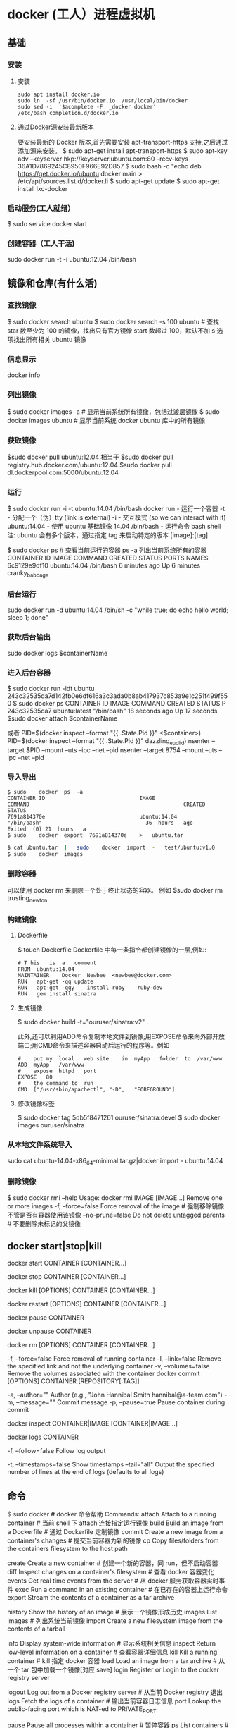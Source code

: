 * docker (工人）进程虚拟机
** 基础
*** 安装
**** 安装
     #+begin_src shell
       sudo	apt install	docker.io
       sudo	ln	-sf	/usr/bin/docker.io	/usr/local/bin/docker
       sudo	sed	-i	'$acomplete	-F	_docker	docker'	/etc/bash_completion.d/docker.io
     #+END_SRC
**** 通过Docker源安装最新版本
     要安装最新的	Docker	版本,首先需要安装	apt-transport-https	支持,之后通过添加源来安装。
     $	sudo	apt-get	install	apt-transport-https
     $	sudo	apt-key	adv	--keyserver	hkp://keyserver.ubuntu.com:80	--recv-keys	36A1D7869245C8950F966E92D857
     $	sudo	bash	-c	"echo	deb	https://get.docker.io/ubuntu	docker	main	>	/etc/apt/sources.list.d/docker.li
     $	sudo	apt-get	update
     $	sudo	apt-get	install	lxc-docker
*** 启动服务(工人就绪）
    $ sudo	service	docker	start
*** 创建容器（工人干活)
    sudo	docker	run	-t	-i	ubuntu:12.04	/bin/bash
** 镜像和仓库(有什么活)
*** 查找镜像 
    $ sudo docker search ubuntu
    $ sudo docker search -s 100 ubuntu # 查找 star 数至少为 100 的镜像，找出只有官方镜像 start 数超过 100，默认不加 s 选项找出所有相关 ubuntu 镜像
*** 信息显示
    docker info
*** 列出镜像
   $ sudo docker images -a # 显示当前系统所有镜像，包括过渡层镜像 
   $ sudo docker images ubuntu # 显示当前系统 docker ubuntu 库中的所有镜像
*** 获取镜像
    $sudo	docker	pull	ubuntu:12.04
    相当于
    $sudo	docker	pull	registry.hub.docker.com/ubuntu:12.04	 	
    $sudo	docker	pull	dl.dockerpool.com:5000/ubuntu:12.04
*** 运行
    $ sudo docker run -i -t ubuntu:14.04 /bin/bash
    docker run - 运行一个容器
    -t - 分配一个（伪）tty (link is external)
    -i - 交互模式 (so we can interact with it)
    ubuntu:14.04 - 使用 ubuntu 基础镜像 14.04
    /bin/bash - 运行命令 bash shell
    注: ubuntu 会有多个版本，通过指定 tag 来启动特定的版本 [image]:[tag]

    $ sudo docker ps # 查看当前运行的容器
    ps -a 列出当前系统所有的容器
    CONTAINER ID        IMAGE               COMMAND             CREATED             STATUS              PORTS               NAMES
    6c9129e9df10        ubuntu:14.04        /bin/bash 6 minutes ago       Up 6 minutes                            cranky_babbage
*** 后台运行
    	sudo	docker	run	-d	ubuntu:14.04	/bin/sh	-c	"while	true;	do	echo	hello	world;	sleep	1;	done"
*** 获取后台输出
    sudo	docker	logs	$containerName
*** 进入后台容器
    $	sudo	docker	run	-idt	ubuntu
    243c32535da7d142fb0e6df616a3c3ada0b8ab417937c853a9e1c251f499f550
    $	sudo	docker	ps
    CONTAINER	ID								IMAGE															COMMAND													CREATED													STATUS														P
    243c32535da7								ubuntu:latest							"/bin/bash"									18	seconds	ago						Up	17	seconds								
    $sudo	docker	attach	$containerName

    或者
    PID=$(docker	inspect	--format	"{{	.State.Pid	}}"	<$container>)
    PID=$(docker	inspect	--format	"{{	.State.Pid	}}"	dazzling_euclid)
    nsenter	--target	$PID	--mount	--uts	--ipc	--net	--pid
    nsenter	--target	8754 --mount	--uts	--ipc	--net	--pid
*** 导入导出
    #+BEGIN_SRC shell
      $	sudo	docker	ps	-a
      CONTAINER	ID								IMAGE															COMMAND													CREATED													STATUS															
      7691a814370e								ubuntu:14.04								"/bin/bash"									36	hours	ago								Exited	(0)	21	hours	a
      $	sudo	docker	export	7691a814370e	>	ubuntu.tar
    #+END_SRC
    #+BEGIN_SRC bash
      $	cat	ubuntu.tar	|	sudo	docker	import	-	test/ubuntu:v1.0
      $	sudo	docker	images
    #+END_SRC
*** 删除容器
    可以使用		docker	rm	 	来删除一个处于终止状态的容器。	例如
    $sudo	docker	rm		trusting_newton
*** 构建镜像
****  Dockerfile   
    $	touch	Dockerfile
    Dockerfile	中每一条指令都创建镜像的一层,例如:
    
    #+BEGIN_SRC docker
      #	T his	is	a	comment
      FROM  ubuntu:14.04
      MAINTAINER	Docker	Newbee	<newbee@docker.com>
      RUN	apt-get	-qq	update
      RUN	apt-get	-qqy	install	ruby	ruby-dev
      RUN	gem	install	sinatra
    #+END_SRC
**** 生成镜像
     $	sudo	docker	build	-t="ouruser/sinatra:v2"	.

 此外,还可以利用ADD命令复制本地文件到镜像;用EXPOSE命令来向外部开放端口;用CMD命令来描述容器启动后运行的程序等。例如
 #+BEGIN_SRC docker
   #	put	my	local	web	site	in	myApp	folder	to	/var/www
   ADD	myApp	/var/www
   #	expose	httpd	port
   EXPOSE	80
   #	the	command	to	run
   CMD	["/usr/sbin/apachectl",	"-D",	"FOREGROUND"]
 #+END_SRC
**** 修改镜像标签
 $	sudo	docker	tag	5db5f8471261	ouruser/sinatra:devel
 $	sudo	docker	images	ouruser/sinatra
*** 从本地文件系统导入
    sudo	cat	ubuntu-14.04-x86_64-minimal.tar.gz|docker	import	-	ubuntu:14.04
*** 删除镜像 
    $ sudo docker rmi --help
    Usage: docker rmi IMAGE [IMAGE...] Remove one or more images
    -f, --force=false Force removal of the image # 强制移除镜像不管是否有容器使用该镜像 
    --no-prune=false Do not delete untagged parents # 不要删除未标记的父镜像 
** docker start|stop|kill
   docker start CONTAINER [CONTAINER...]
   # 运行一个或多个停止的容器
   docker stop CONTAINER [CONTAINER...]
   # 停掉一个或多个运行的容器-t选项可指定超时时间
   docker kill [OPTIONS] CONTAINER [CONTAINER...]
# 默认 kill 发送 SIGKILL 信号-s可以指定发送 kill 信号类型
docker restart [OPTIONS] CONTAINER [CONTAINER...]
# 重启一个或多个运行的容器-t选项可指定超时时间
docker pause CONTAINER
# 暂停一个容器，方便 commit
docker unpause CONTAINER
# 继续暂停的容器
docker rm [OPTIONS] CONTAINER [CONTAINER...]
# 移除一个或多个容器
-f, --force=false Force removal of running container
-l, --link=false Remove the specified link and not the underlying container
-v, --volumes=false Remove the volumes associated with the container
docker commit [OPTIONS] CONTAINER [REPOSITORY[:TAG]]
# 提交指定容器为镜像
-a, --author="" Author (e.g., "John Hannibal Smith hannibal@a-team.com")
-m, --message="" Commit message
-p, --pause=true Pause container during commit
# 默认 commit 是暂停状态
docker inspect CONTAINER|IMAGE [CONTAINER|IMAGE...]
# 查看容器或者镜像的详细信息
docker logs CONTAINER
# 输出指定容器日志信息
-f, --follow=false Follow log output
# 类似 tail -f
-t, --timestamps=false Show timestamps
--tail="all" Output the specified number of lines at the end of logs (defaults to all logs)
** 命令
   $ sudo docker   # docker 命令帮助
   Commands:
    attach    Attach to a running container                 # 当前 shell 下 attach 连接指定运行镜像
    build     Build an image from a Dockerfile              # 通过 Dockerfile 定制镜像
    commit    Create a new image from a container's changes # 提交当前容器为新的镜像
    cp        Copy files/folders from the containers filesystem to the host path
              # 从容器中拷贝指定文件或者目录到宿主机中
    create    Create a new container                        # 创建一个新的容器，同 run，但不启动容器
    diff      Inspect changes on a container's filesystem   # 查看 docker 容器变化
    events    Get real time events from the server          # 从 docker 服务获取容器实时事件
    exec      Run a command in an existing container        # 在已存在的容器上运行命令
    export    Stream the contents of a container as a tar archive   
              # 导出容器的内容流作为一个 tar 归档文件[对应 import ]
    history   Show the history of an image                  # 展示一个镜像形成历史
    images    List images                                   # 列出系统当前镜像
    import    Create a new filesystem image from the contents of a tarball  
              # 从tar包中的内容创建一个新的文件系统映像[对应 export]
    info      Display system-wide information               # 显示系统相关信息
    inspect   Return low-level information on a container   # 查看容器详细信息
    kill      Kill a running container                      # kill 指定 docker 容器
    load      Load an image from a tar archive              # 从一个 tar 包中加载一个镜像[对应 save]
    login     Register or Login to the docker registry server   
              # 注册或者登陆一个 docker 源服务器
    logout    Log out from a Docker registry server         # 从当前 Docker registry 退出
    logs      Fetch the logs of a container                 # 输出当前容器日志信息
    port      Lookup the public-facing port which is NAT-ed to PRIVATE_PORT
              # 查看映射端口对应的容器内部源端口
    pause     Pause all processes within a container        # 暂停容器
    ps        List containers                               # 列出容器列表
    pull      Pull an image or a repository from the docker registry server
              # 从docker镜像源服务器拉取指定镜像或者库镜像
    push      Push an image or a repository to the docker registry server
              # 推送指定镜像或者库镜像至docker源服务器
    restart   Restart a running container                   # 重启运行的容器
    rm        Remove one or more containers                 # 移除一个或者多个容器
    rmi       Remove one or more images                 
              # 移除一个或多个镜像[无容器使用该镜像才可删除，否则需删除相关容器才可继续或 -f 强制删除]
    run       Run a command in a new container
              # 创建一个新的容器并运行一个命令
    save      Save an image to a tar archive                # 保存一个镜像为一个 tar 包[对应 load]
    search    Search for an image on the Docker Hub         # 在 docker hub 中搜索镜像
    start     Start a stopped containers                    # 启动容器
    stop      Stop a running containers                     # 停止容器
    tag       Tag an image into a repository                # 给源中镜像打标签
    top       Lookup the running processes of a container   # 查看容器中运行的进程信息
    unpause   Unpause a paused container                    # 取消暂停容器
    version   Show the docker version information           # 查看 docker 版本号
    wait      Block until a container stops, then print its exit code   
              # 截取容器停止时的退出状态值
              Run 'docker COMMAND --help' for more information on a command.
** 构建服务
*** 构建 jekyll 
*** Java引用程序
*** redis
*** node
** 编配 fig
** 使用api
<!-- GFM-TOC -->
* docker 虚拟机
** 功能 (创建一个独立的上下文空间 进程空间） 
*** 启动速度
    启动虚拟机需要启动虚拟机的操作系统，再启动应用，这个过程非常慢；
    而启动 Docker 相当于启动宿主操作系统上的一个进程。
*** 占用资源
    虚拟机是一个完整的操作系统，需要占用大量的磁盘、内存和 CPU，一台机器只能开启几十
    个的虚拟机。
    
    而 Docker 只是一个进程，只需要将应用以及相关的组件打包，在运行时占用很少的资源，
    一台机器可以开启成千上万个 Docker。
** 镜像与容器
 镜像是一种静态的结构，可以看成面向对象里面的类，而容器是镜像的一个实例。

 镜像包含着容器运行时所需要的代码以及其它组件，它是一种分层结构，每一层都是只读的
 （read-only layers）。构建镜像时，会一层一层构建，前一层是后一层的基础。镜像的这
 种分层存储结构很适合镜像的复用以及定制。

 构建容器时，通过在镜像的基础上添加一个可写层（writable layer），用来保存着容器运
 行过程中的修改。

